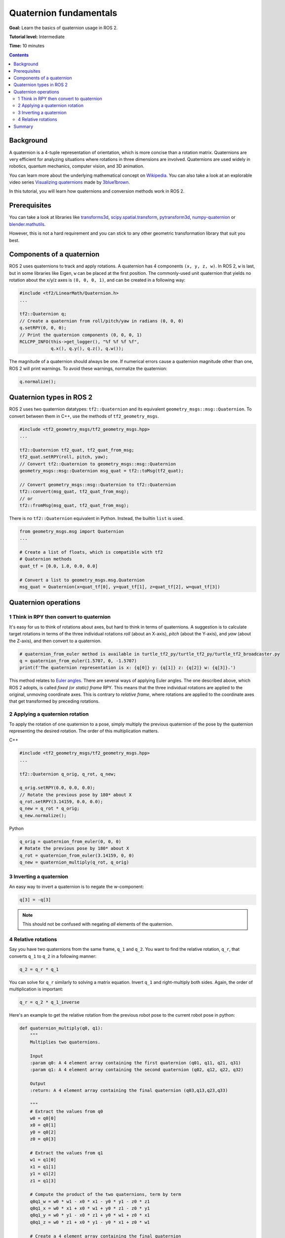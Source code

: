 .. redirect-from::

    Tutorials/Tf2/Quaternion-Fundamentals

.. _QuaternionFundamentals:

Quaternion fundamentals
=======================

**Goal:** Learn the basics of quaternion usage in ROS 2.

**Tutorial level:** Intermediate

**Time:** 10 minutes

.. contents:: Contents
   :depth: 2
   :local:

Background
----------

A quaternion is a 4-tuple representation of orientation, which is more concise than a rotation matrix.
Quaternions are very efficient for analyzing situations where rotations in three dimensions are involved.
Quaternions are used widely in robotics, quantum mechanics, computer vision, and 3D animation.

You can learn more about the underlying mathematical concept on `Wikipedia <https://en.wikipedia.org/wiki/Quaternion>`_.
You can also take a look at an explorable video series `Visualizing quaternions <https://eater.net/quaternions>`_ made by `3blue1brown <https://www.youtube.com/3blue1brown>`_.

In this tutorial, you will learn how quaternions and conversion methods work in ROS 2.

Prerequisites
-------------

You can take a look at libraries like `transforms3d <https://github.com/matthew-brett/transforms3d>`_, `scipy.spatial.transform <https://github.com/scipy/scipy/tree/master/scipy/spatial/transform>`_, `pytransform3d <https://github.com/rock-learning/pytransform3d>`_, `numpy-quaternion <https://github.com/moble/quaternion>`_ or `blender.mathutils <https://docs.blender.org/api/master/mathutils.html>`_.

However, this is not a hard requirement and you can stick to any other geometric transformation library that suit you best.

Components of a quaternion
--------------------------

ROS 2 uses quaternions to track and apply rotations.
A quaternion has 4 components ``(x, y, z, w)``.
In ROS 2, ``w`` is last, but in some libraries like Eigen, ``w`` can be placed at the first position.
The commonly-used unit quaternion that yields no rotation about the x/y/z axes is ``(0, 0, 0, 1)``, and can be created in a following way:

.. code-block:: C++

   #include <tf2/LinearMath/Quaternion.h>
   ...

   tf2::Quaternion q;
   // Create a quaternion from roll/pitch/yaw in radians (0, 0, 0)
   q.setRPY(0, 0, 0);
   // Print the quaternion components (0, 0, 0, 1)
   RCLCPP_INFO(this->get_logger(), "%f %f %f %f",
               q.x(), q.y(), q.z(), q.w());

The magnitude of a quaternion should always be one.
If numerical errors cause a quaternion magnitude other than one, ROS 2 will print warnings.
To avoid these warnings, normalize the quaternion:

.. code-block:: C++

   q.normalize();

Quaternion types in ROS 2
-------------------------

ROS 2 uses two quaternion datatypes: ``tf2::Quaternion`` and its equivalent ``geometry_msgs::msg::Quaternion``.
To convert between them in C++, use the methods of ``tf2_geometry_msgs``.

.. code-block:: C++

   #include <tf2_geometry_msgs/tf2_geometry_msgs.hpp>
   ...

   tf2::Quaternion tf2_quat, tf2_quat_from_msg;
   tf2_quat.setRPY(roll, pitch, yaw);
   // Convert tf2::Quaternion to geometry_msgs::msg::Quaternion
   geometry_msgs::msg::Quaternion msg_quat = tf2::toMsg(tf2_quat);

   // Convert geometry_msgs::msg::Quaternion to tf2::Quaternion
   tf2::convert(msg_quat, tf2_quat_from_msg);
   // or
   tf2::fromMsg(msg_quat, tf2_quat_from_msg);

There is no ``tf2::Quaternion`` equivalent in Python.
Instead, the builtin ``list`` is used.

.. code-block:: python

   from geometry_msgs.msg import Quaternion
   ...

   # Create a list of floats, which is compatible with tf2
   # Quaternion methods
   quat_tf = [0.0, 1.0, 0.0, 0.0]

   # Convert a list to geometry_msgs.msg.Quaternion
   msg_quat = Quaternion(x=quat_tf[0], y=quat_tf[1], z=quat_tf[2], w=quat_tf[3])

Quaternion operations
---------------------

1 Think in RPY then convert to quaternion
^^^^^^^^^^^^^^^^^^^^^^^^^^^^^^^^^^^^^^^^^

It's easy for us to think of rotations about axes, but hard to think in terms of quaternions.
A suggestion is to calculate target rotations in terms of the three individual rotations *roll* (about an X-axis), *pitch* (about the Y-axis), and *yaw* (about the Z-axis), and then convert to a quaternion.

.. code-block:: python

   # quaternion_from_euler method is available in turtle_tf2_py/turtle_tf2_py/turtle_tf2_broadcaster.py
   q = quaternion_from_euler(1.5707, 0, -1.5707)
   print(f'The quaternion representation is x: {q[0]} y: {q[1]} z: {q[2]} w: {q[3]}.')

This method relates to `Euler angles <https://en.wikipedia.org/wiki/Euler_angles>`_.
There are several ways of applying Euler angles.
The one described above, which ROS 2 adopts, is called *fixed (or static) frame* RPY.
This means that the three individual rotations are applied to the original, unmoving coordinate axes.
This is contrary to *relative frame*, where rotations are applied to the coordinate axes that get transformed by preceding rotations.


2 Applying a quaternion rotation
^^^^^^^^^^^^^^^^^^^^^^^^^^^^^^^^

To apply the rotation of one quaternion to a pose, simply multiply the previous quaternion of the pose by the quaternion representing the desired rotation.
The order of this multiplication matters.

C++

.. code-block:: C++

   #include <tf2_geometry_msgs/tf2_geometry_msgs.hpp>
   ...

   tf2::Quaternion q_orig, q_rot, q_new;

   q_orig.setRPY(0.0, 0.0, 0.0);
   // Rotate the previous pose by 180* about X
   q_rot.setRPY(3.14159, 0.0, 0.0);
   q_new = q_rot * q_orig;
   q_new.normalize();

Python

.. code-block:: python

   q_orig = quaternion_from_euler(0, 0, 0)
   # Rotate the previous pose by 180* about X
   q_rot = quaternion_from_euler(3.14159, 0, 0)
   q_new = quaternion_multiply(q_rot, q_orig)


3 Inverting a quaternion
^^^^^^^^^^^^^^^^^^^^^^^^

An easy way to invert a quaternion is to negate the w-component:

.. code-block:: python

   q[3] = -q[3]

.. note::

   This should not be confused with negating *all* elements of the quaternion.

4 Relative rotations
^^^^^^^^^^^^^^^^^^^^

Say you have two quaternions from the same frame, ``q_1`` and ``q_2``.
You want to find the relative rotation, ``q_r``, that converts ``q_1`` to ``q_2`` in a following manner:

.. code-block:: C++

   q_2 = q_r * q_1

You can solve for ``q_r`` similarly to solving a matrix equation.
Invert ``q_1`` and right-multiply both sides.
Again, the order of multiplication is important:

.. code-block:: C++

   q_r = q_2 * q_1_inverse

Here's an example to get the relative rotation from the previous robot pose to the current robot pose in python:

.. code-block:: python

  def quaternion_multiply(q0, q1):
      """
      Multiplies two quaternions.

      Input
      :param q0: A 4 element array containing the first quaternion (q01, q11, q21, q31)
      :param q1: A 4 element array containing the second quaternion (q02, q12, q22, q32)

      Output
      :return: A 4 element array containing the final quaternion (q03,q13,q23,q33)

      """
      # Extract the values from q0
      w0 = q0[0]
      x0 = q0[1]
      y0 = q0[2]
      z0 = q0[3]

      # Extract the values from q1
      w1 = q1[0]
      x1 = q1[1]
      y1 = q1[2]
      z1 = q1[3]

      # Compute the product of the two quaternions, term by term
      q0q1_w = w0 * w1 - x0 * x1 - y0 * y1 - z0 * z1
      q0q1_x = w0 * x1 + x0 * w1 + y0 * z1 - z0 * y1
      q0q1_y = w0 * y1 - x0 * z1 + y0 * w1 + z0 * x1
      q0q1_z = w0 * z1 + x0 * y1 - y0 * x1 + z0 * w1

      # Create a 4 element array containing the final quaternion
      final_quaternion = np.array([q0q1_w, q0q1_x, q0q1_y, q0q1_z])

      # Return a 4 element array containing the final quaternion (q02,q12,q22,q32)
      return final_quaternion

  q1_inv[0] = prev_pose.pose.orientation.x
  q1_inv[1] = prev_pose.pose.orientation.y
  q1_inv[2] = prev_pose.pose.orientation.z
  q1_inv[3] = -prev_pose.pose.orientation.w # Negate for inverse

  q2[0] = current_pose.pose.orientation.x
  q2[1] = current_pose.pose.orientation.y
  q2[2] = current_pose.pose.orientation.z
  q2[3] = current_pose.pose.orientation.w

  qr = quaternion_multiply(q2, q1_inv)

Summary
-------

In this tutorial, you learned about the fundamental concepts of a quaternion and its related mathematical operations, like inversion and rotation.
You also learned about its usage examples in ROS 2 and conversion methods between two separate Quaternion classes.

